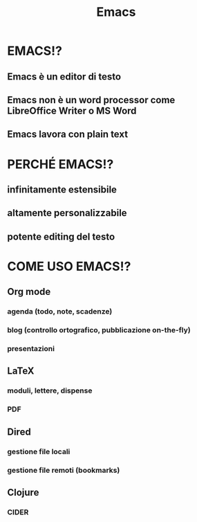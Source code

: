 #+STARTUP: showall
#+OPTIONS: num:nil toc:nil
#+REVEAL_EXTRA_CSS: ./reveal.extra.css
#+TITLE: Emacs

* EMACS!?
** Emacs è un editor di testo
** Emacs non è un word processor come LibreOffice Writer o MS Word
** Emacs lavora con plain text

* PERCHÉ EMACS!?
** infinitamente estensibile
** altamente personalizzabile
** potente editing del testo

* COME USO EMACS!?
** Org mode
*** agenda (todo, note, scadenze)
*** blog (controllo ortografico, pubblicazione on-the-fly)
*** presentazioni
** LaTeX
*** moduli, lettere, dispense
*** PDF
** Dired
*** gestione file locali
*** gestione file remoti (bookmarks)
** Clojure
*** CIDER

